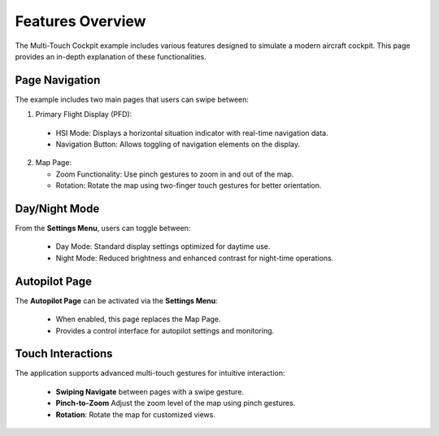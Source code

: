 .. role:: raw-html-m2r(raw)
   :format: html

Features Overview
=================

The Multi-Touch Cockpit example includes various features designed to simulate a modern aircraft cockpit. This page provides an in-depth explanation of these functionalities.

Page Navigation
---------------

The  example includes two main pages that users can swipe between:

1. Primary Flight Display (PFD):

  * HSI Mode: Displays a horizontal situation indicator with real-time navigation data.
  * Navigation Button: Allows toggling of navigation elements on the display.

2. Map Page:

   * Zoom Functionality: Use pinch gestures to zoom in and out of the map.
   * Rotation: Rotate the map using two-finger touch gestures for better orientation.

Day/Night Mode
--------------

From the **Settings Menu**, users can toggle between:

  * Day Mode: Standard display settings optimized for daytime use.
  * Night Mode: Reduced brightness and enhanced contrast for night-time operations.

Autopilot Page
--------------

The **Autopilot Page** can be activated via the **Settings Menu**:

 * When enabled, this page replaces the Map Page.
 * Provides a control interface for autopilot settings and monitoring.

Touch Interactions
------------------

The application supports advanced multi-touch gestures for intuitive interaction:

  * **Swiping Navigate** between pages with a swipe gesture.
  * **Pinch-to-Zoom** Adjust the zoom level of the map using pinch gestures.
  * **Rotation**: Rotate the map for customized views.


